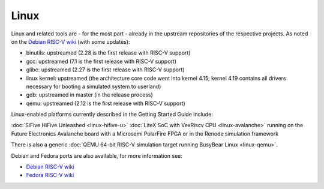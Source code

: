Linux
=====

Linux and related tools are - for the most part - already in the upstream repositories of the respective projects.
As noted on the `Debian RISC-V wiki`_ (with some updates):

* binutils: upstreamed (2.28 is the first release with RISC-V support)
* gcc: upstreamed (7.1 is the first release with RISC-V support)
* glibc: upstreamed (2.27 is the first release with RISC-V support)
* linux kernel: upstreamed (the architecture core code went into kernel 4.15; kernel 4.19 contains all drivers necessary for booting a simulated system to userland)
* gdb: upstreamed in master (in the release process)
* qemu: upstreamed (2.12 is the first release with RISC-V support)

Linux-enabled platforms currently described in the Getting Started Guide include:

:doc:`SiFive HiFive Unleashed <linux-hifive-u>`
:doc:`LiteX SoC with VexRiscv CPU <linux-avalanche>` running on the Future Electronics Avalanche board with a Microsemi PolarFire FPGA or in the Renode simulation framework

There is also a generic :doc:`QEMU 64-bit RISC-V simulation target running BusyBear Linux <linux-qemu>`.

Debian and Fedora ports are also available, for more information see:

* `Debian RISC-V wiki`_
* `Fedora RISC-V wiki`_

.. _Debian RISC-V wiki: https://wiki.debian.org/RISC-V
.. _Fedora RISC-V wiki: https://fedoraproject.org/wiki/Architectures/RISC-V
